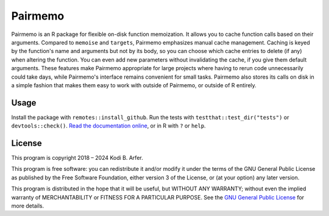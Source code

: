 Pairmemo
~~~~~~~~~~~~~~~~~~~~~~~~~~~~~~~~~~~~~~~~~~~~~~~~~~~~~~~~~~~~~~~~~~~~~~

Pairmemo is an R package for flexible on-disk function memoization. It allows you to cache function calls based on their arguments. Compared to ``memoise`` and ``targets``, Pairmemo emphasizes manual cache management. Caching is keyed by the function's name and arguments but not by its body, so you can choose which cache entries to delete (if any) when altering the function. You can even add new parameters without invalidating the cache, if you give them default arguments. These features make Pairmemo appropriate for large projects where having to rerun code unnecessarily could take days, while Pairmemo's interface remains convenient for small tasks. Pairmemo also stores its calls on disk in a simple fashion that makes them easy to work with outside of Pairmemo, or outside of R entirely.

Usage
============================================================

Install the package with ``remotes::install_github``. Run the tests with ``testthat::test_dir("tests")`` or ``devtools::check()``. `Read the documentation online <https://arfer.net/code/pairmemo>`__, or in R with ``?`` or ``help``.

License
============================================================

This program is copyright 2018 – 2024 Kodi B. Arfer.

This program is free software: you can redistribute it and/or modify it under the terms of the GNU General Public License as published by the Free Software Foundation, either version 3 of the License, or (at your option) any later version.

This program is distributed in the hope that it will be useful, but WITHOUT ANY WARRANTY; without even the implied warranty of MERCHANTABILITY or FITNESS FOR A PARTICULAR PURPOSE. See the `GNU General Public License`_ for more details.

.. _`GNU General Public License`: http://www.gnu.org/licenses/
